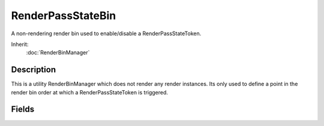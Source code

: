 RenderPassStateBin
==================

A non-rendering render bin used to enable/disable a RenderPassStateToken.

Inherit:
	:doc:`RenderBinManager`

Description
-----------

This is a utility RenderBinManager which does not render any render instances. Its only used to define a point in the render bin order at which a RenderPassStateToken is triggered.

Fields
------

.. cpp:member:: RenderPassStateToken RenderPassStateBin::stateToken

